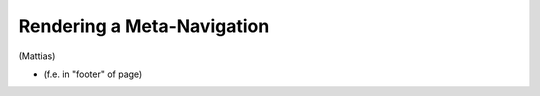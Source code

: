 ===========================
Rendering a Meta-Navigation
===========================

(Mattias)

* (f.e. in "footer" of page)
